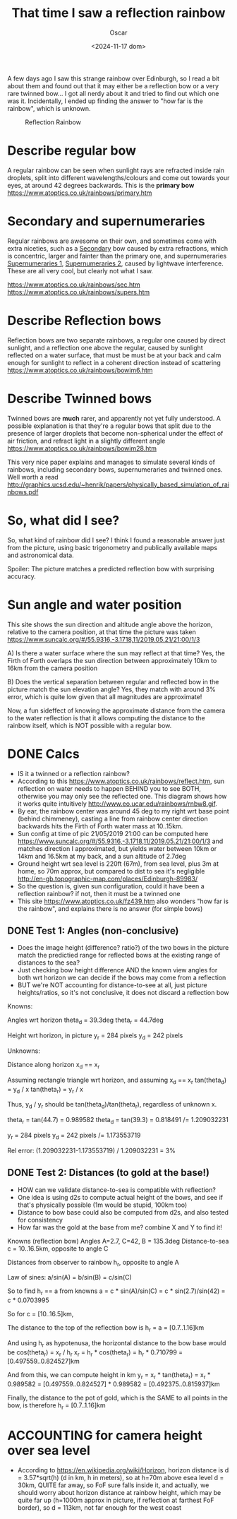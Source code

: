 #+title: That time I saw a reflection rainbow
#+date: <2024-11-17 dom>
#+author: Oscar

A few days ago I saw this strange rainbow over Edinburgh, so I read a
bit about them and found out that it may either be a reflection bow or
a very rare twinned bow... I got all nerdy about it and tried to find
out which one was it. Incidentally, I ended up finding the answer to
"how far is the rainbow", which is unknown.

#+CAPTION: Reflection Rainbow
#+ATTR_HTML: :alt Reflection Rainbow :width 50%
[[../img/Rainbow/Rainbow-2019-05-22-ORIGINAL.jpeg]]

* Describe regular bow
A regular rainbow can be seen when sunlight rays are refracted inside
rain droplets, split into different wavelengths/colours and come out
towards your eyes, at around 42 degrees backwards. This is the *primary
bow* https://www.atoptics.co.uk/rainbows/primary.htm

* Secondary and supernumeraries
Regular rainbows are awesome on their own, and sometimes come with
extra niceties, such as a [[file:~/Escriptori/Rainbow/Rainbow-2018-11-20.jpg][Secondary]] bow caused by extra refractions,
which is concentric, larger and fainter than the primary one, and
supernumeraries [[file:~/Escriptori/Rainbow/Rainbow-2017-08-18-A.jpg][Supernumeraries 1]], [[file:~/Escriptori/Rainbow/Rainbow-2017-08-18-B.jpg][Supernumeraries 2]], caused by
lightwave interference. These are all very cool, but clearly not what
I saw.

https://www.atoptics.co.uk/rainbows/sec.htm
https://www.atoptics.co.uk/rainbows/supers.htm

* Describe Reflection bows
Reflection bows are two separate rainbows, a regular one caused by
direct sunlight, and a reflection one above the regular, caused by
sunlight reflected on a water surface, that must be must be at your
back and calm enough for sunlight to reflect in a coherent direction
instead of scattering https://www.atoptics.co.uk/rainbows/bowim6.htm

* Describe Twinned bows
Twinned bows are *much* rarer, and apparently not yet fully
understood. A possible explanation is that they're a regular bows that
split due to the presence of larger droplets that become non-spherical
under the effect of air friction, and refract light in a slightly
different angle https://www.atoptics.co.uk/rainbows/bowim28.htm

This very nice paper explains and manages to simulate several kinds of
rainbows, including secondary bows, supernumeraries and twinned
ones. Well worth a read
http://graphics.ucsd.edu/~henrik/papers/physically_based_simulation_of_rainbows.pdf

* So, what did I see?
So, what kind of rainbow did I see? I think I found a reasonable
answer just from the picture, using basic trigonometry and publically
available maps and astronomical data.

Spoiler: The picture matches a predicted reflection bow with
surprising accuracy.

* Sun angle and water position
This site shows the sun direction and altitude angle above the
horizon, relative to the camera position, at that time the picture was
taken
https://www.suncalc.org/#/55.9316,-3.1718,11/2019.05.21/21:00/1/3

A) Is there a water surface where the sun may reflect at that time?
Yes, the Firth of Forth overlaps the sun direction between
approximately 10km to 16km from the camera position

B) Does the vertical separation between regular and reflected bow in
the picture match the sun elevation angle? Yes, they match with around
3% error, which is quite low given that all magnitudes are approximate!

Now, a fun sideffect of knowing the approximate distance from the
camera to the water reflection is that it allows computing the
distance to the rainbow itself, which is NOT possible with a regular
bow.

* DONE Calcs

- IS it a twinned or a reflection rainbow?
- According to this https://www.atoptics.co.uk/rainbows/reflect.htm,
  sun reflection on water needs to happen BEHIND you to see BOTH,
  otherwise you may only see the reflected one. This diagram shows how
  it works quite intuitively http://www.eo.ucar.edu/rainbows/rnbw8.gif.
- By ear, the rainbow center was around 45 deg to my right wrt base
  point (behind chimmeney), casting a line from rainbow center
  direction backwards hits the Firth of Forth water mass at 10..15km.
- Sun config at time of pic 21/05/2019 21:00 can be computed here
  https://www.suncalc.org/#/55.9316,-3.1718,11/2019.05.21/21:00/1/3
  and matches direction I approximated, but yields water between 10km
  or 14km and 16.5km at my back, and a sun altitude of 2.7deg
- Ground height wrt sea level is 220ft (67m), from sea level, plus 3m
  at home, so 70m approx, but compared to dist to sea it's negligible
  http://en-gb.topographic-map.com/places/Edinburgh-89983/
- So the question is, given sun configuration, could it have been a
  reflection rainbow? if not, then it must be a twinned one
- This site https://www.atoptics.co.uk/fz439.htm also wonders "how far
  is the rainbow", and explains there is no answer (for simple bows)
** DONE Test 1: Angles (non-conclusive)
   - Does the image height (difference? ratio?) of the two bows in the
     picture match the predictied range for reflected bows at the
     existing range of distances to the sea?
   - Just checking bow height difference AND the known view angles for
     both wrt horizon we can decide if the bows may come from a reflection
   - BUT we're NOT accounting for distance-to-see at all, just picture
     heights/ratios, so it's not conclusive, it does not discard a
     reflection bow

Knowns:

Angles wrt horizon
  theta_d = 39.3deg
  theta_r = 44.7deg

Height wrt horizon, in picture
  y_r = 284 pixels
  y_d = 242 pixels

Unknowns:

Distance along horizon
  x_d == x_r

Assuming rectangle triangle wrt horizon, and assuming x_d == x_r
  tan(theta_d) = y_d / x
  tan(theta_r) = y_r / x

Thus, y_d / y_r should be tan(theta_d)/tan(theta_r), regardless of
unknown x.

  theta_r = tan(44.7) = 0.989582
  theta_d = tan(39.3) = 0.818491
  /= 1.209032231

  y_r = 284 pixels
  y_d = 242 pixels
  /= 1.173553719

Rel error:
  (1.209032231-1.173553719) / 1.209032231 = 3%


** DONE Test 2: Distances (to gold at the base!)
   - HOW can we validate distance-to-sea is compatible with reflection?
   - One idea is using d2s to compute actual height of the bows, and
     see if that's physically possible (1m would be stupid, 100km too)
   - Distance to bow base could also be computed from d2s, and also
     tested for consistency
   - How far was the gold at the base from me? combine X and Y to find
     it!

Knowns (reflection bow)
  Angles A=2.7, C=42, B = 135.3deg
  Distance-to-sea c = 10..16.5km, opposite to angle C

Distances from observer to rainbow h_r, opposite to angle A

Law of sines:
  a/sin(A) = b/sin(B) = c/sin(C)

So to find h_r == a from knowns
  a = c * sin(A)/sin(C)
    = c * sin(2.7)/sin(42)
    = c * 0.0703995

So for
  c = [10..16.5]km,

The distance to the top of the reflection bow is
  h_r = a = [0.7..1.16]km

And using h_r as hypotenusa, the horizontal distance to the bow base
would be
  cos(theta_r) = x_r / h_r
  x_r = h_r * cos(theta_r)
      = h_r * 0.710799
      = [0.497559..0.824527]km

And from this, we can compute height in km
  y_r = x_r * tan(theta_r)
      = x_r * 0.989582
      = [0.497559..0.824527] * 0.989582
      = [0.492375..0.815937]km

Finally, the distance to the pot of gold, which is the SAME to all
points in the bow, is therefore h_r = [0.7..1.16]km

* ACCOUNTING for camera height over sea level

- According to https://en.wikipedia.org/wiki/Horizon, horizon distance
  is d = 3.57*sqrt(h) (d in km, h in meters), so at h=70m above esea
  level d = 30km, QUITE far away, so FoF sure falls inside it, and
  actually, we should worry about horizon distance at rainbow height,
  which may be quite far up (h=1000m approx in picture, if reflection
  at farthest FoF border), so d = 113km, not far enough for the west
  coast
